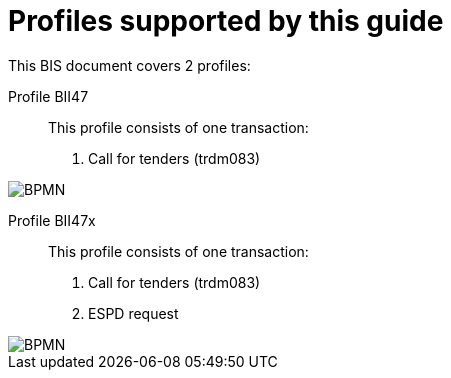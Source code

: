 
[[profiles]]
= Profiles supported by this guide

This BIS document covers 2 profiles:

Profile BII47::
This profile consists of one transaction:
. Call for tenders (trdm083)

image::EHF-BIS47.png[BPMN, align="center"]


Profile BII47x::
This profile consists of one transaction:
. Call for tenders (trdm083)
. ESPD request

image::EHF-BIS47x.png[BPMN, align="center"]
